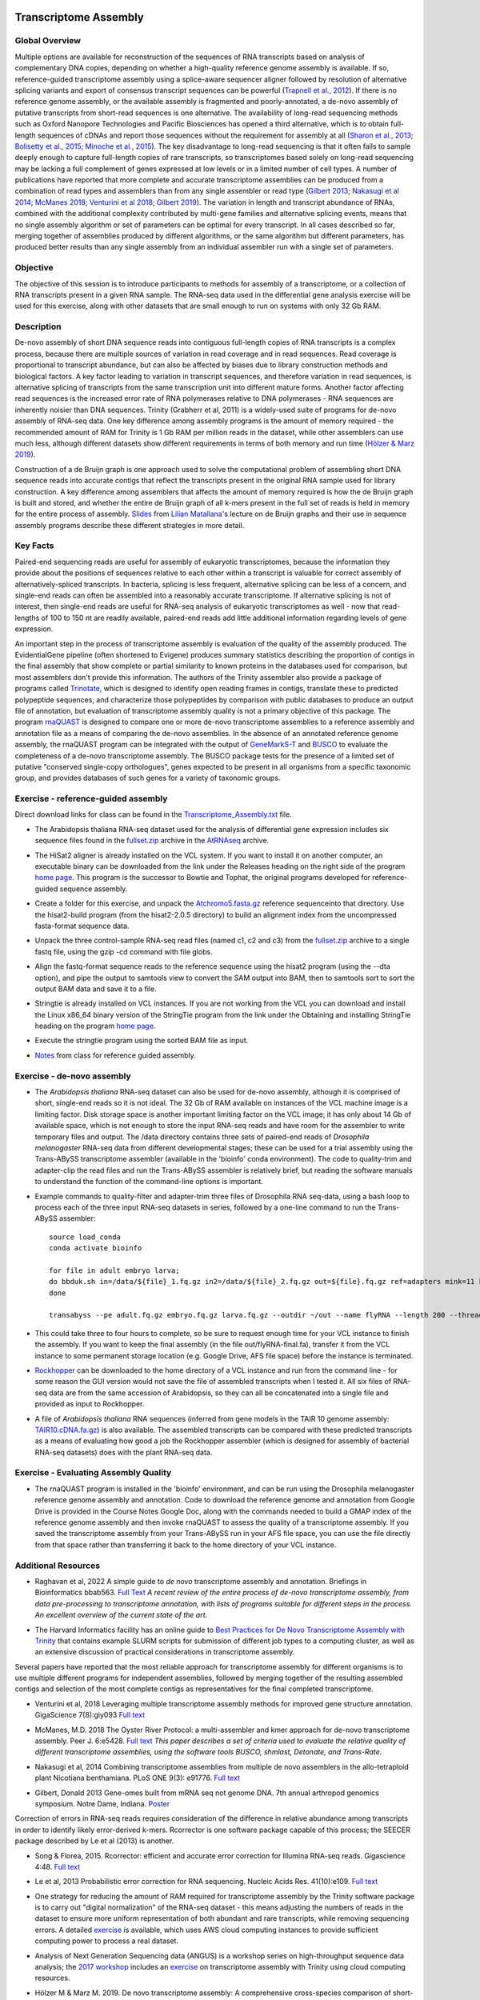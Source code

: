 .. image:: /Images/NC_State.gif
   :target: http://www.ncsu.edu


Transcriptome Assembly
======================

Global Overview
***************

Multiple options are available for reconstruction of the sequences of RNA transcripts based on analysis of complementary DNA copies, depending on whether a high-quality reference genome assembly is available. If so, reference-guided transcriptome assembly using a splice-aware sequencer aligner followed by resolution of alternative splicing variants and export of consensus transcript sequences can be powerful (`Trapnell et al., 2012 <http://www.ncbi.nlm.nih.gov/pmc/articles/PMC3334321/>`_). If there is no reference genome assembly, or the available assembly is fragmented and poorly-annotated, a de-novo assembly of putative transcripts from short-read sequences is one alternative. The availability of long-read sequencing methods such as Oxford Nanopore Technologies and Pacific Biosciences has opened a third alternative, which is to obtain full-length sequences of cDNAs and report those sequences without the requirement for assembly at all (`Sharon et al., 2013 <http://www.ncbi.nlm.nih.gov/pmc/articles/PMC4075632/>`_; `Bolisetty et al., 2015 <https://genomebiology.biomedcentral.com/articles/10.1186/s13059-015-0777-z>`_; `Minoche et al., 2015 <https://genomebiology.biomedcentral.com/articles/10.1186/s13059-015-0729-7>`_). The key disadvantage to long-read sequencing is that it often fails to sample deeply enough to capture full-length copies of rare transcripts, so transcriptomes based solely on long-read sequencing may be lacking a full complement of genes expressed at low levels or in a limited number of cell types.
A number of publications have reported that more complete and accurate transcriptome assemblies can be produced from a combination of read types and assemblers than from any single assembler or read type (`Gilbert 2013 <http://arthropods.eugenes.org/EvidentialGene/about/EvigeneRNA2013poster.pdf>`_; `Nakasugi et al 2014 <https://dx.doi.org/10.1371%2Fjournal.pone.0091776>`_; `McManes 2018 <https://dx.doi.org/10.7717%2Fpeerj.5428>`_; `Venturini et al 2018 <https://doi.org/10.1093/gigascience/giy093>`_; `Gilbert 2019 <https://www.biorxiv.org/content/10.1101/829184v1>`_). The variation in length and transcript abundance of RNAs, combined with the additional complexity contributed by multi-gene families and alternative splicing events, means that no single assembly algorithm or set of parameters can be optimal for every transcript. In all cases described so far, merging together of assemblies produced by different algorithms, or the same algorithm but different parameters, has produced better results than any single assembly from an individual assembler run with a single set of parameters.

Objective
*********

The objective of this session is to introduce participants to methods for assembly of a transcriptome, or a collection of RNA transcripts present in a given RNA sample.  The RNA-seq data used in the differential gene analysis exercise will be used for this exercise, along with other datasets that are small enough to run on systems with only 32 Gb RAM.

Description
***********

De-novo assembly of short DNA sequence reads into contiguous full-length copies of RNA transcripts is a complex process, because there are multiple sources of variation in read coverage and in read sequences. Read coverage is proportional to transcript abundance, but can also be affected by biases due to library construction  methods and biological factors. A key factor leading to variation in transcript sequences, and therefore variation in read sequences, is alternative splicing of transcripts from the same transcription unit into different mature forms. Another factor affecting read sequences is the increased error rate of RNA polymerases relative to DNA polymerases - RNA sequences are inherently noisier than DNA sequences. Trinity (Grabherr et al, 2011) is a widely-used suite of programs for de-novo assembly of RNA-seq data. One key difference among assembly programs is the amount of memory required - the recommended amount of RAM for Trinity is 1 Gb RAM per million reads in the dataset, while other assemblers can use much less, although different datasets show different requirements in terms of both memory and run time (`Hölzer & Marz 2019 <https://academic.oup.com/gigascience/article/8/5/giz039/5488105>`_).

Construction of a de Bruijn graph is one approach used to solve the computational problem of assembling short DNA sequence reads into accurate contigs that reflect the transcripts present in the original RNA sample used for library construction. A key difference among assemblers that affects the amount of memory required is how the de Bruijn graph is built and stored, and whether the entire de Bruijn graph of all k-mers present in the full set of reads is held in memory for the entire process of assembly. `Slides <https://drive.google.com/open?id=118CkZLgeixZREUnd_UfvkJ2_ktrqhHty>`_ from `Lilian Matallana <https://www.linkedin.com/in/lilian-matallana-21704474/>`_'s lecture on de Bruijn graphs and their use in sequence assembly programs describe these different strategies in more detail.

Key Facts
*********

Paired-end sequencing reads are useful for assembly of eukaryotic transcriptomes, because the information they provide about the positions of sequences relative to each other within a transcript is valuable for correct assembly of alternatively-spliced transcripts. In bacteria, splicing is less frequent, alternative splicing can be less of a concern, and single-end reads can often be assembled into a reasonably accurate transcriptome. If alternative splicing is not of interest, then single-end reads are useful for RNA-seq analysis of eukaryotic transcriptomes as well - now that read-lengths of  100 to 150 nt are readily available, paired-end reads add little additional information regarding levels of gene expression.

An important step in the process of transcriptome assembly is evaluation of the quality of the assembly produced. The EvidentialGene pipeline (often shortened to Evigene) produces summary statistics describing the proportion of contigs in the final assembly that show complete or partial similarity to known proteins in the databases used for comparison, but most assemblers don't provide this information. The authors of the Trinity assembler also provide a package of programs called `Trinotate <https://github.com/Trinotate/Trinotate.github.io/wiki>`_, which is designed to identify open reading frames in contigs, translate these to predicted polypeptide sequences, and characterize those polypeptides by comparison with public databases to produce an output file of annotation, but evaluation of transcriptome assembly quality is not a primary objective of this package. The program `rnaQUAST <http://cab.spbu.ru/files/rnaquast/release2.2.0/manual.html>`_ is designed to compare one or more de-novo transcriptome assemblies to a reference assembly and annotation file as a means of comparing the de-novo assemblies. In the absence of an annotated reference genome assembly, the rnaQUAST program can be integrated with the output of `GeneMarkS-T <http://topaz.gatech.edu/GeneMark/>`_ and `BUSCO <https://busco.ezlab.org/>`_ to evaluate the completeness of a de-novo transcriptome assembly. The BUSCO package tests for the presence of a limited set of putative "conserved single-copy orthologues", genes expected to be present in all organisms from a specific taxonomic group, and provides databases of such genes for a variety of taxonomic groups.

\


Exercise - reference-guided assembly
************************************

Direct download links for class can be found in the `Transcriptome_Assembly.txt <https://drive.google.com/open?id=1Xkr5_-k3lz6cNfiEOigiaKk8sj1Kdwm4>`_ file. 

+ The Arabidopsis thaliana RNA-seq dataset used for the analysis of differential gene expression includes six sequence files found in the `fullset.zip <https://drive.google.com/open?id=16W-W3t3DILI05cufENJRq8NnO1vz7mge>`_ archive in the `AtRNAseq <https://drive.google.com/open?id=1_-cX7Scvp_e8zlN4glcD3-i2eJg5Tv71>`_ archive.

\

+ The HiSat2 aligner is already installed on the VCL system. If you want to install it on another computer, an executable binary can be downloaded from the link under the Releases heading on the right side of the program `home page <http://ccb.jhu.edu/software/hisat2/index.shtml>`_. This program is the successor to Bowtie and Tophat, the original programs developed for reference-guided sequence assembly.

\

+ Create a folder for this exercise, and unpack the `Atchromo5.fasta.gz <https://drive.google.com/open?id=1i5p9JlQZh_xvhGN_d9JvLVaOxqF8Hp0_>`_ reference sequenceinto that directory. Use the hisat2-build program (from the hisat2-2.0.5 directory) to build an alignment index from the uncompressed fasta-format sequence data.

\

+ Unpack the three control-sample RNA-seq read files (named c1, c2 and c3) from the `fullset.zip <https://drive.google.com/open?id=16W-W3t3DILI05cufENJRq8NnO1vz7mge>`_ archive to a single fastq file, using the gzip -cd command with file globs.

\

+ Align the fastq-format sequence reads to the reference sequence using the hisat2 program (using the --dta option), and pipe the output to samtools view to convert the SAM output into BAM, then to samtools sort to sort the output BAM data and save it to a file.

\

+ Stringtie is already installed on VCL instances. If you are not working from the VCL you can download and install the Linux x86_64 binary version of the StringTie program from the link under the Obtaining and installing StringTie heading on the program `home page <http://ccb.jhu.edu/software/stringtie/index.shtml>`_. 

\

+ Execute the stringtie program using the sorted BAM file as input.

\

+ `Notes <https://drive.google.com/open?id=16xkDxcg5_Y1dhOkzGtH1VaiR3cnBXNyI>`_ from class for reference guided assembly. 

\

Exercise - de-novo assembly
***************************

+ The *Arabidopsis thaliana* RNA-seq dataset can also be used for de-novo assembly, although it is comprised of short, single-end reads so it is not ideal. The 32 Gb of RAM available on instances of the VCL machine image is a limiting factor. Disk storage space is another important limiting factor on the VCL image; it has only about 14 Gb of available space, which is not enough to store the input RNA-seq reads and have room for the assembler to write temporary files and output. The /data directory contains three sets of paired-end reads of *Drosophila melanogaster* RNA-seq data from different developmental stages; these can be used for a trial assembly using the Trans-ABySS transcriptome assembler (available in the 'bioinfo' conda environment). The code to quality-trim and adapter-clip the read files and run the Trans-ABySS assembler is relatively brief, but reading the software manuals to understand the function of the command-line options is important.

\

+ Example commands to quality-filter and adapter-trim three files of Drosophila RNA seq-data, using a bash loop to process each of the three input RNA-seq datasets in series, followed by a one-line command to run the Trans-ABySS assembler::

   source load_conda
   conda activate bioinfo

   for file in adult embryo larva; 
   do bbduk.sh in=/data/${file}_1.fq.gz in2=/data/${file}_2.fq.gz out=${file}.fq.gz ref=adapters mink=11 ktrim=r qtrim=rl minlength=50 maxns=0 trimpolya=15; 
   done

   transabyss --pe adult.fq.gz embryo.fq.gz larva.fq.gz --outdir ~/out --name flyRNA --length 200 --threads 15 -k 35

\

+ This could take three to four hours to complete, so be sure to request enough time for your VCL instance to finish the assembly. If you want to keep the final assembly (in the file out/flyRNA-final.fa), transfer it from the VCL instance to some permanent storage location (e.g. Google Drive, AFS file space) before the instance is terminated. 

\

+ `Rockhopper <https://cs.wellesley.edu/%7Ebtjaden/Rockhopper/>`_ can be downloaded to the home directory of a VCL instance and run from the command line  - for some reason the GUI version would not save the file of assembled transcripts when I tested it. All six files of RNA-seq data are from the same accession of Arabidopsis, so they can all be concatenated into a single file and provided as input to Rockhopper.

\

+ A file of *Arabidopsis thaliana* RNA sequences (inferred from gene models in the TAIR 10 genome assembly: `TAIR10.cDNA.fa.gz <https://drive.google.com/open?id=13n6Iu-Aht4ikGH2SyX0yTwKVfx3ply3R>`_) is also available. The assembled transcripts can be compared with these predicted transcripts as a means of evaluating how good a job the Rockhopper assembler (which is designed for assembly of bacterial RNA-seq datasets) does with the plant RNA-seq data.

\

Exercise - Evaluating Assembly Quality
**************************************

+ The rnaQUAST program is installed in the 'bioinfo' environment, and can be run using the Drosophila melanogaster reference genome assembly and annotation. Code to download the reference genome and annotation from Google Drive is provided in the Course Notes Google Doc, along with the commands needed to build a GMAP index of the reference genome assembly and then invoke rnaQUAST to assess the quality of a transcriptome assembly. If you saved the transcriptome assembly from your Trans-ABySS run in your AFS file space, you can use the file directly from that space rather than transferring it back to the home directory of your VCL instance. 

\

Additional Resources
********************

+ Raghavan et al, 2022 A simple guide to *de novo* transcriptome assembly and annotation. Briefings in Bioinformatics bbab563. `Full Text <https://academic.oup.com/bib/advance-article/doi/10.1093/bib/bbab563/6514404>`_ *A recent review of the entire process of de-novo transcriptome assembly, from data pre-processing to transcriptome annotation, with lists of programs suitable for different steps in the process. An excellent overview of the current state of the art.*

\

+ The Harvard Informatics facility has an online guide to `Best Practices for De Novo Transcriptome Assembly with Trinity <https://informatics.fas.harvard.edu/best-practices-for-de-novo-transcriptome-assembly-with-trinity.html>`_ that contains example SLURM scripts for submission of different job types to a computing cluster, as well as an extensive discussion of practical considerations in transcriptome assembly.


Several papers have reported that the most reliable approach for transcriptome assembly for different organisms is to use multiple different programs for independent assemblies, followed by merging together of the resulting assembled contigs and selection of the most complete contigs as representatives for the final completed transcriptome. 

+ Venturini et al, 2018 Leveraging multiple transcriptome assembly methods for improved gene structure annotation. GigaScience 7(8):giy093 `Full text <https://doi.org/10.1093/gigascience/giy093>`_

\

+ McManes, M.D. 2018 The Oyster River Protocol: a multi-assembler and kmer approach for de-novo transcriptome assembly. Peer J. 6:e5428. `Full text <https://dx.doi.org/10.7717%2Fpeerj.5428>`_ *This paper describes a set of criteria used to evaluate the relative quality of different transcriptome assemblies, using the software tools BUSCO, shmlast, Detonate, and Trans-Rate.*

\

+ Nakasugi et al, 2014 Combining transcriptome assemblies from multiple de novo assemblers in the allo-tetraploid plant Nicotiana benthamiana. PLoS ONE 9(3): e91776. `Full text <https://dx.doi.org/10.1371%2Fjournal.pone.0091776>`_

\

+ Gilbert, Donald 2013 Gene-omes built from mRNA seq not genome DNA. 7th annual arthropod genomics symposium. Notre Dame, Indiana. `Poster <http://arthropods.eugenes.org/EvidentialGene/about/EvigeneRNA2013poster.pdf>`_

\

Correction of errors in RNA-seq reads requires consideration of the difference in relative abundance among transcripts in order to identify likely error-derived k-mers. Rcorrector is one software package capable of this process; the SEECER package described by Le et al (2013) is another.

+ Song & Florea, 2015. Rcorrector: efficient and accurate error correction for Illumina RNA-seq reads. Gigascience 4:48. `Full text <https://dx.doi.org/10.1186%2Fs13742-015-0089-y>`_

\

+ Le et al, 2013 Probabilistic error correction for RNA sequencing. Nucleic Acids Res. 41(10):e109. `Full text <https://www.ncbi.nlm.nih.gov/pmc/articles/PMC3664804/>`_

\

+ One strategy for reducing the amount of RAM required for transcriptome assembly by the Trinity software package is to carry out "digital normalization" of the RNA-seq dataset - this means adjusting the numbers of reads in the dataset to ensure more uniform representation of both abundant and rare transcripts, while removing sequencing errors. A detailed `exercise <http://khmer-protocols.readthedocs.io/en/v0.8.4/mrnaseq/index.html>`_ is available, which uses AWS cloud computing instances to provide sufficient computing power to process a real dataset.

\

+ Analysis of Next Generation Sequencing data (ANGUS) is a workshop series on high-throughput sequence data analysis; the `2017 workshop <https://angus.readthedocs.io/en/2017/toc.html>`_ includes an `exercise <https://angus.readthedocs.io/en/2017/assembly-trinity.html>`_ on transcriptome assembly with Trinity using cloud computing resources.

\

+ Hölzer M & Marz M. 2019. De novo transcriptome assembly: A comprehensive cross-species comparison of short-read RNA-Seq assemblers. `Gigascience 8(5):giz039 <https://doi.org/10.1093/gigascience/giz039>`_

\

+ Rana et al., 2016. Comparison of de-novo transcriptome assemblers and k-mer strategies using the killifish, Fundulus heteroclitus. PLoS One 11: e0153104. `Full text <http://journals.plos.org/plosone/article?id=10.1371/journal.pone.0153104>`_

\

+ Boley et al., 2014. Genome-guided transcript assembly by integrative analysis of RNA sequence data. Nature Biotechnology 32: 341-346. `Publisher Website <http://www.nature.com/nbt/journal/v32/n4/full/nbt.2850.html>`_

\

+ Grabherr et al, 2011. Full-length transcriptome assembly from RNA-Seq data without a reference genome. Nature Biotechnology 29:644 - 652. `PubMed Central <http://www.ncbi.nlm.nih.gov/pmc/articles/PMC3571712/>`_

\

+ Tjaden, B. (2015) De novo genome assembly of bacterial transcriptomes from RNA-seq data. Genome Biology 16:1 `Full text <http://genomebiology.com/2015/16/1/1>`_

\

Class Recordings
----------------

+   `Session 13: recorded February 17th 2021 <https://drive.google.com/file/d/182gfAFp94kjj1CsuFK5LS04gCzsexsTn/view?usp=sharing>`_ (this link is video and audio). A Transcript of recording of the video `is also available <https://drive.google.com/file/d/1bb9cin5gVT6fNhwpnWZIER9xoJIy0Jxu/view?usp=sharing>`_.

+   `Session 14: recorded February 19th 2021 <https://drive.google.com/file/d/1S0yOk4udCSxWgZUv05Y-uXkcGAxRyCsM/view?usp=sharing>`_ (this link is video and audio). A Transcript of recording of the video `is also available <https://drive.google.com/file/d/1a_fQQsSjav-pTRtk91gKfXxhaUSr76Tx/view?usp=sharing>`_.

+   `Session 15: recorded February 22nd 2021 <https://drive.google.com/file/d/1FGRXLgY4HPVrj5BrXZP01wgf4nbXKVmn/view?usp=sharing>`_ (this link is video and audio). A Transcript of recording of the video `is also available <https://drive.google.com/file/d/1ZtK0JEQUvJWlFt2GvrxL3_hhyxvAehb0/view?usp=sharing>`_.

Last modified 30 January 2022.
Edits by `Ross Whetten <https://github.com/rwhetten>`_, `Will Kohlway <https://github.com/wkohlway>`_, & `Maria Adonay <https://github.com/amalgamaria>`_.
